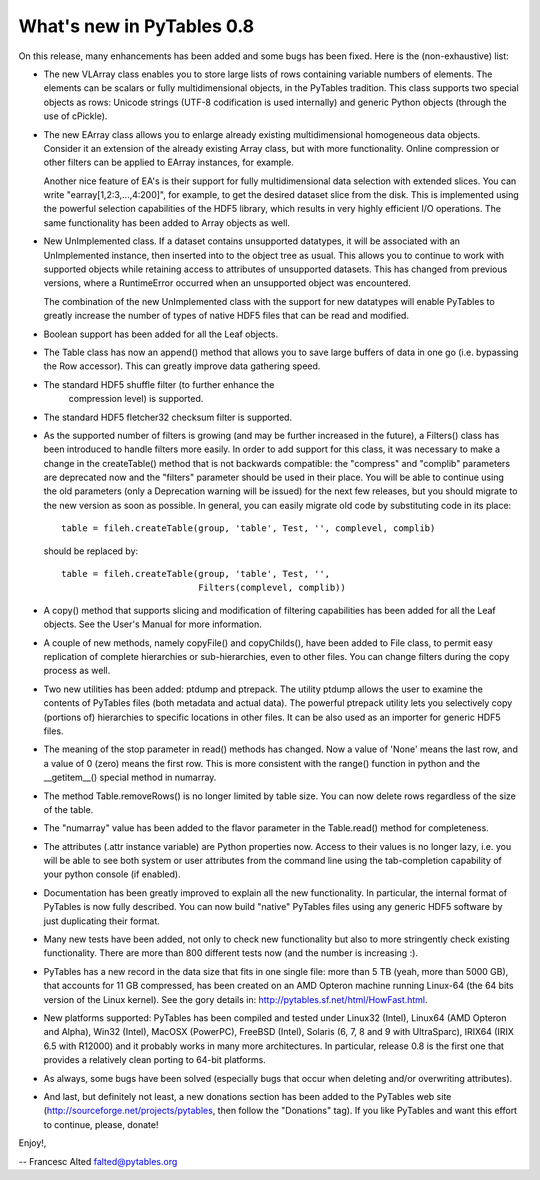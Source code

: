 What's new in PyTables 0.8
----------------------------

On this release, many enhancements has been added and some bugs has
been fixed. Here is the (non-exhaustive) list:

- The new VLArray class enables you to store large lists of rows
  containing variable numbers of elements. The elements can
  be scalars or fully multidimensional objects, in the PyTables
  tradition. This class supports two special objects as rows:
  Unicode strings (UTF-8 codification is used internally) and
  generic Python objects (through the use of cPickle).

- The new EArray class allows you to enlarge already existing
  multidimensional homogeneous data objects. Consider it
  an extension of the already existing Array class, but
  with more functionality. Online compression or other filters
  can be applied to EArray instances, for example.

  Another nice feature of EA's is their support for fully
  multidimensional data selection with extended slices.  You
  can write "earray[1,2:3,...,4:200]", for example, to get the
  desired dataset slice from the disk. This is implemented
  using the powerful selection capabilities of the HDF5
  library, which results in very highly efficient I/O
  operations. The same functionality has been added to Array
  objects as well.

- New UnImplemented class. If a dataset contains unsupported
  datatypes, it will be associated with an UnImplemented
  instance, then inserted into to the object tree as usual.
  This allows you to continue to work with supported objects
  while retaining access to attributes of unsupported
  datasets.  This has changed from previous versions, where a
  RuntimeError occurred when an unsupported object was
  encountered.

  The combination of the new UnImplemented class with the
  support for new datatypes will enable PyTables to greatly
  increase the number of types of native HDF5 files that can
  be read and modified.

- Boolean support has been added for all the Leaf objects.

- The Table class has now an append() method that allows you
  to save large buffers of data in one go (i.e. bypassing the
  Row accessor). This can greatly improve data gathering
  speed.

- The standard HDF5 shuffle filter (to further enhance the
      compression level) is supported.

- The standard HDF5 fletcher32 checksum filter is supported.

- As the supported number of filters is growing (and may be
  further increased in the future), a Filters() class has been
  introduced to handle filters more easily.  In order to add
  support for this class, it was necessary to make a change in
  the createTable() method that is not backwards compatible:
  the "compress" and "complib" parameters are deprecated now
  and the "filters" parameter should be used in their
  place. You will be able to continue using the old parameters
  (only a Deprecation warning will be issued) for the next few
  releases, but you should migrate to the new version as soon
  as possible. In general, you can easily migrate old code by
  substituting code in its place::

    table = fileh.createTable(group, 'table', Test, '', complevel, complib)

  should be replaced by::

    table = fileh.createTable(group, 'table', Test, '',
                              Filters(complevel, complib))

- A copy() method that supports slicing and modification of
  filtering capabilities has been added for all the Leaf
  objects. See the User's Manual for more information.

- A couple of new methods, namely copyFile() and copyChilds(),
  have been added to File class, to permit easy replication
  of complete hierarchies or sub-hierarchies, even to
  other files. You can change filters during the copy
  process as well.

- Two new utilities has been added: ptdump and
  ptrepack. The utility ptdump allows the user to examine
  the contents of PyTables files (both metadata and actual
  data). The powerful ptrepack utility lets you
  selectively copy (portions of) hierarchies to specific
  locations in other files. It can be also used as an
  importer for generic HDF5 files.

- The meaning of the stop parameter in read() methods has
  changed. Now a value of 'None' means the last row, and a
  value of 0 (zero) means the first row. This is more
  consistent with the range() function in python and the
  __getitem__() special method in numarray.

- The method Table.removeRows() is no longer limited by table
  size.  You can now delete rows regardless of the size of the
  table.

- The "numarray" value has been added to the flavor parameter
  in the Table.read() method for completeness.

- The attributes (.attr instance variable) are Python
  properties now. Access to their values is no longer
  lazy, i.e. you will be able to see both system or user
  attributes from the command line using the tab-completion
  capability of your python console (if enabled).

- Documentation has been greatly improved to explain all the
  new functionality. In particular, the internal format of
  PyTables is now fully described. You can now build
  "native" PyTables files using any generic HDF5 software
  by just duplicating their format.

- Many new tests have been added, not only to check new
  functionality but also to more stringently check
  existing functionality. There are more than 800 different
  tests now (and the number is increasing :).

- PyTables has a new record in the data size that fits in one
  single file: more than 5 TB (yeah, more than 5000 GB), that
  accounts for 11 GB compressed, has been created on an AMD
  Opteron machine running Linux-64 (the 64 bits version of the
  Linux kernel). See the gory details in:
  http://pytables.sf.net/html/HowFast.html.

- New platforms supported: PyTables has been compiled and tested
  under Linux32 (Intel), Linux64 (AMD Opteron and Alpha), Win32
  (Intel), MacOSX (PowerPC), FreeBSD (Intel), Solaris (6, 7, 8
  and 9 with UltraSparc), IRIX64 (IRIX 6.5 with R12000) and it
  probably works in many more architectures. In particular,
  release 0.8 is the first one that provides a relatively clean
  porting to 64-bit platforms.

- As always, some bugs have been solved (especially bugs that
  occur when deleting and/or overwriting attributes).

- And last, but definitely not least, a new donations section
  has been added to the PyTables web site
  (http://sourceforge.net/projects/pytables, then follow the
  "Donations" tag). If you like PyTables and want this effort
  to continue, please, donate!

Enjoy!,

-- Francesc Alted
falted@pytables.org

